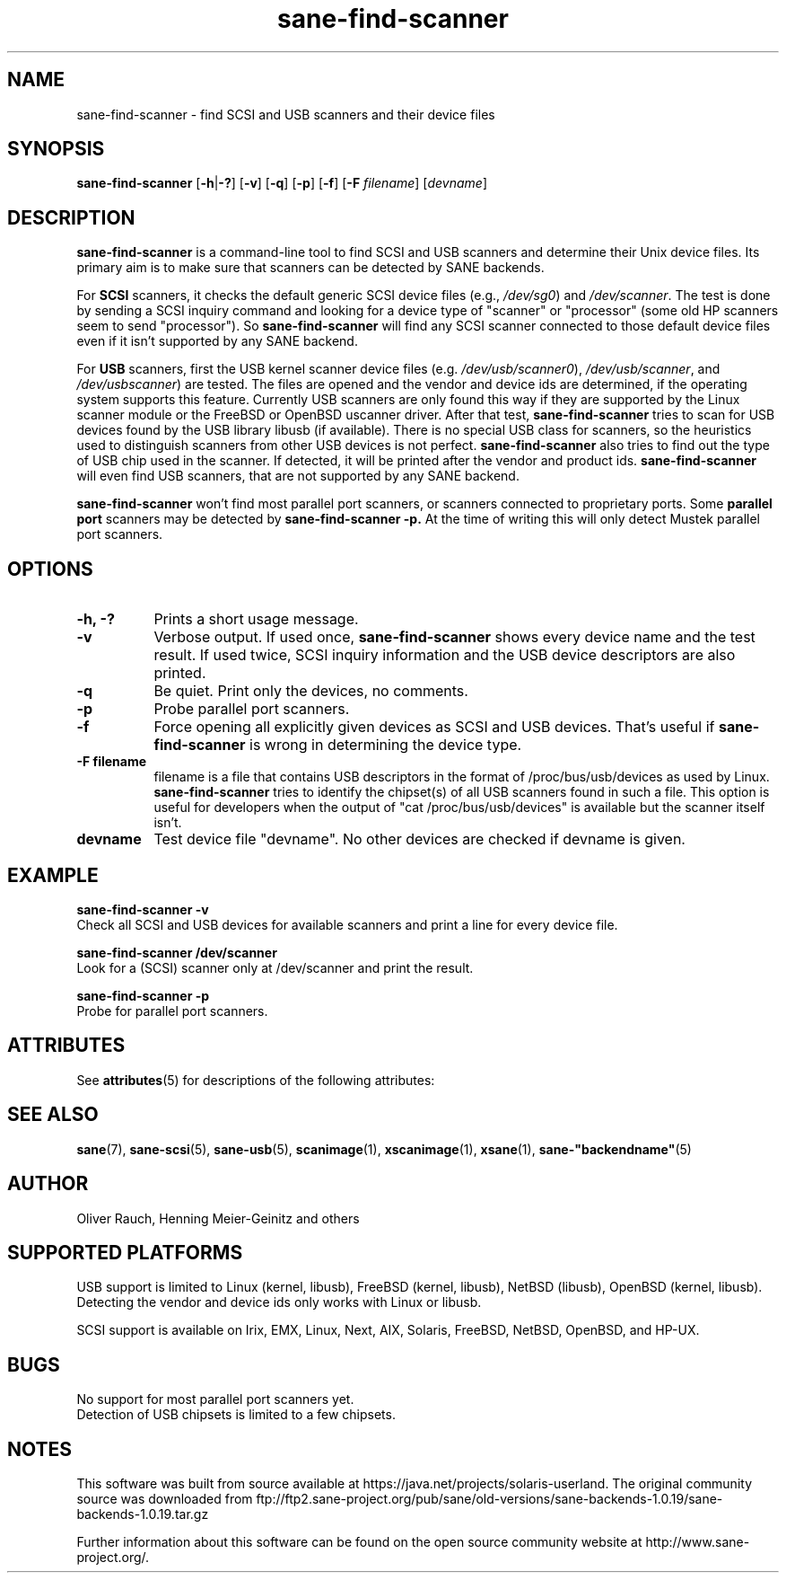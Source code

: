 '\" te
.TH sane-find-scanner 1 "4 Oct 2004" "sane-backends 1.0.19" "SANE Scanner Access Now Easy"
.IX sane-find-scanner
.SH NAME
sane-find-scanner \- find SCSI and USB scanners and their device files
.SH SYNOPSIS
.B sane-find-scanner
.RB [ -h | -? ]
.RB [ -v ]
.RB [ -q ]
.RB [ -p ]
.RB [ -f ]
.RB [ -F 
.IR filename ]
.RI [ devname ]

.SH DESCRIPTION
.B sane-find-scanner
is a command-line tool to find SCSI and USB scanners and determine their Unix
device files. Its primary aim is to make sure that scanners can be detected by
SANE backends.
.PP
For 
.B SCSI
scanners, it checks the default generic SCSI device files (e.g., 
.IR /dev/sg0 )
and 
.IR /dev/scanner .
The test is done by sending a SCSI inquiry command and looking for a device
type of "scanner" or "processor" (some old HP scanners seem to send
"processor"). So 
.B sane-find-scanner
will find any SCSI scanner connected to those default device files even if it
isn't supported by any SANE backend.
.PP
For
.B USB
scanners, first the USB kernel scanner device files (e.g.
.IR /dev/usb/scanner0 ),
.IR /dev/usb/scanner ,
and
.IR /dev/usbscanner )
are tested. The files are opened and the vendor and device ids are determined,
if the operating system supports this feature. Currently USB scanners are only
found this way if they are supported by the Linux scanner module or the
FreeBSD or OpenBSD uscanner driver. After that test, 
.B sane-find-scanner
tries to scan for USB devices found by the USB library libusb (if
available). There is no special USB class for scanners, so the heuristics used
to distinguish scanners from other USB devices is not
perfect. 
.B sane-find-scanner
also tries to find out the type of USB chip used in the scanner. If detected,
it will be printed after the vendor and product ids.
.B sane-find-scanner
will even find USB scanners, that are not supported by any SANE backend.
.PP
.B sane-find-scanner
won't find most 
parallel port scanners, or scanners connected to proprietary ports. Some
.B parallel port
scanners may be detected by
.B sane-find-scanner -p. 
At the time of writing this will only detect Mustek parallel port scanners.

.SH OPTIONS
.TP 8
.B -h, -?
Prints a short usage message.
.TP 8
.B -v
Verbose output. If used once, 
.B sane-find-scanner
shows every device name and the test result.  If used twice, SCSI inquiry
information and the USB device descriptors are also printed.
.TP 8
.B -q
Be quiet. Print only the devices, no comments.
.TP 8
.B -p
Probe parallel port scanners.
.TP 8
.B -f
Force opening all explicitly given devices as SCSI and USB devices. That's
useful if 
.B sane-find-scanner
is wrong in determining the device type.
.TP 8
.B -F filename
filename is a file that contains USB descriptors in the format of
/proc/bus/usb/devices as used by Linux.
.B sane-find-scanner
tries to identify the chipset(s) of all USB scanners found in such a file. This
option is useful for developers when the output of "cat /proc/bus/usb/devices"
is available but the scanner itself isn't.
.TP 8
.B devname
Test device file "devname". No other devices are checked if devname is given.
.SH EXAMPLE
.B sane-find-scanner -v
.br
Check all SCSI and USB devices for available scanners and print a line for
every device file.
.PP
.B sane-find-scanner /dev/scanner
.br
Look for a (SCSI) scanner only at /dev/scanner and print the result.
.PP
.B sane-find-scanner -p
.br
Probe for parallel port scanners.

.\" Oracle has added the ARC stability level to this manual page
.SH ATTRIBUTES
See
.BR attributes (5)
for descriptions of the following attributes:
.sp
.TS
box;
cbp-1 | cbp-1
l | l .
ATTRIBUTE TYPE	ATTRIBUTE VALUE 
=
Availability	image/scanner/xsane/sane-backends
=
Stability	Uncommitted
.TE 
.PP
.SH "SEE ALSO"
.BR sane (7),
.BR sane-scsi (5),
.BR sane-usb (5),
.BR scanimage (1),
.BR xscanimage (1),
.BR xsane (1),
.BR sane-"backendname" (5)

.SH AUTHOR
Oliver Rauch, Henning Meier-Geinitz and others
.SH SUPPORTED PLATFORMS
USB support is limited to Linux (kernel, libusb), FreeBSD (kernel,
libusb), NetBSD (libusb), OpenBSD (kernel, libusb). Detecting the vendor and
device ids only works with Linux or libusb.
.PP
SCSI support is available on Irix, EMX, Linux, Next, AIX, Solaris, FreeBSD,
NetBSD, OpenBSD, and HP-UX.

.SH BUGS
No support for most parallel port scanners yet. 
.br
Detection of USB chipsets is limited to a few chipsets.



.SH NOTES

.\" Oracle has added source availability information to this manual page
This software was built from source available at https://java.net/projects/solaris-userland.  The original community source was downloaded from  ftp://ftp2.sane-project.org/pub/sane/old-versions/sane-backends-1.0.19/sane-backends-1.0.19.tar.gz

Further information about this software can be found on the open source community website at http://www.sane-project.org/.
